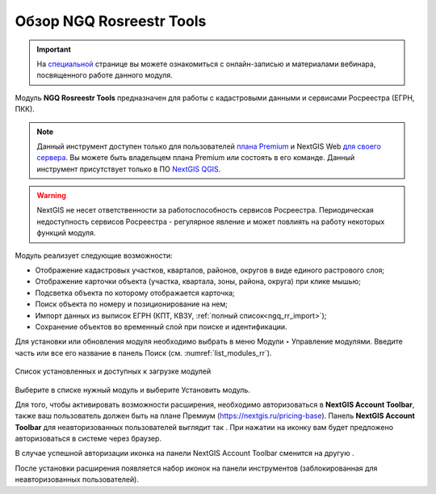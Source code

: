 .. sectionauthor:: Роман Гайнуллов <roman.gainullov@nextgis.ru>

.. _NGQ Rosreestr Tools:

Обзор NGQ Rosreestr Tools
===================

.. important::
   На `специальной <https://nextgis.ru/blog/rr-tools-event/>`_ странице вы можете ознакомиться с онлайн-записью и материалами вебинара, посвященного работе данного модуля.

Модуль **NGQ Rosreestr Tools** предназначен для работы с кадастровыми данными и сервисами Росреестра (ЕГРН, ПКК). 

.. note::
   Данный инструмент доступен только для пользователей `плана Premium <https://nextgis.ru/nextgis-com/plans>`_ и NextGIS Web `для своего сервера <https://nextgis.ru/pricing/>`_. Вы можете быть владельцем плана Premium или состоять в его команде.
   Данный инструмент присутствует только в ПО `NextGIS QGIS <https://nextgis.ru/nextgis-qgis/>`_.

.. warning::

   NextGIS не несет ответственности за работоспособность сервисов Росреестра. Периодическая недоступность сервисов Росреестра - регулярное явление и может повлиять на работу некоторых функций модуля.

Модуль реализует следующие возможности:

* Отображение кадастровых участков, кварталов, районов, округов в виде единого растрового слоя;
* Отображение карточки объекта (участка, квартала, зоны, района, округа) при клике мышью;
* Подсветка объекта по которому отображается карточка;
* Поиск объекта по номеру и позиционирование на нем;
* Импорт данных из выписок ЕГРН (КПТ, КВЗУ, :ref:`полный список<ngq_rr_import>`);
* Сохранение объектов во временный слой при поиске и идентификации.

Для установки или обновления модуля необходимо выбрать в меню Модули ‣ Управление модулями.
Введите часть или все его название в панель Поиск (см. :numref:`list_modules_rr`).

.. figure:: _static/list_modules.png
   :name: list_modules_rr
   :align: center
   :width: 16cm
   
   Список установленных и доступных к загрузке модулей

Выберите в списке нужный модуль и выберите Установить модуль.

Для того, чтобы активировать возможности расширения, необходимо авторизоваться в **NextGIS Account Toolbar**, также ваш пользователь должен быть на плане Премиум (https://nextgis.ru/pricing-base).
Панель **NextGIS Account Toolbar** для неавторизованных пользователей выглядит так |not_auth|. При нажатии на иконку вам будет предложено авторизоваться в системе через браузер.

.. |not_auth| image:: _static/not_auth.png

В случае успешной авторизации иконка на панели NextGIS Account Toolbar сменится на другую |auth_icon|.

.. |auth_icon| image:: _static/auth_icon.png

После установки расширения появляется набор иконок на панели инструментов (заблокированная для неавторизованных пользователей).
